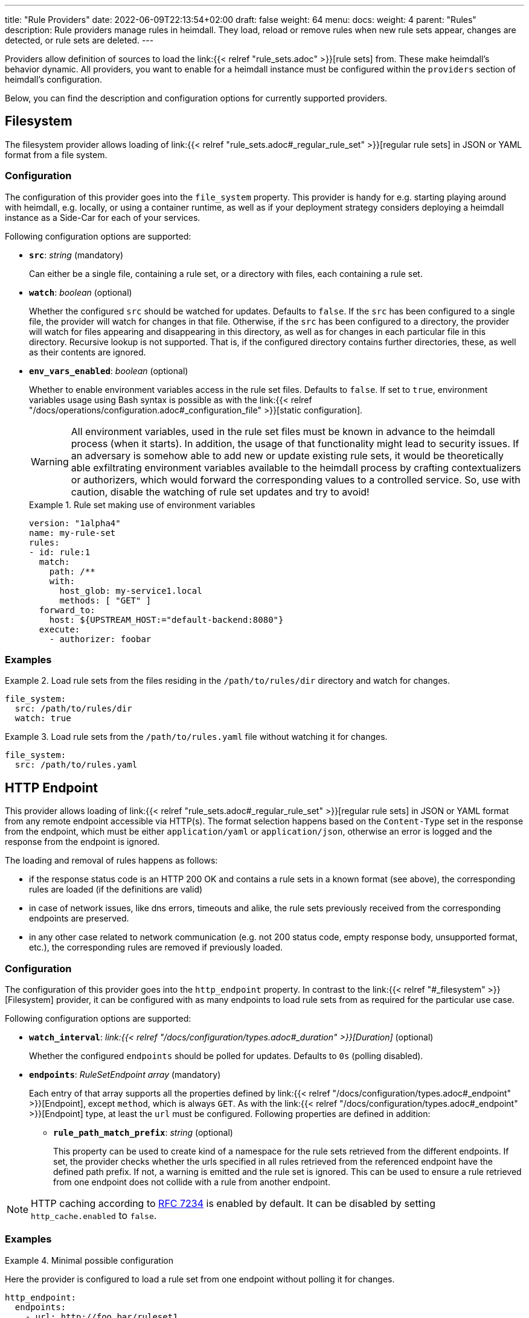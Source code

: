 ---
title: "Rule Providers"
date: 2022-06-09T22:13:54+02:00
draft: false
weight: 64
menu:
  docs:
    weight: 4
    parent: "Rules"
description: Rule providers manage rules in heimdall. They load, reload or remove rules when new rule sets appear, changes are detected, or rule sets are deleted.
---

:toc:

Providers allow definition of sources to load the link:{{< relref "rule_sets.adoc" >}}[rule sets] from. These make heimdall's behavior dynamic. All providers, you want to enable for a heimdall instance must be configured within the `providers` section of heimdall's configuration.

Below, you can find the description and configuration options for currently supported providers.

== Filesystem

The filesystem provider allows loading of link:{{< relref "rule_sets.adoc#_regular_rule_set" >}}[regular rule sets] in JSON or YAML format from a file system.

=== Configuration

The configuration of this provider goes into the `file_system` property. This provider is handy for e.g. starting playing around with heimdall, e.g. locally, or using a container runtime, as well as if your deployment strategy considers deploying a heimdall instance as a Side-Car for each of your services.

Following configuration options are supported:

* *`src`*: _string_ (mandatory)
+
Can either be a single file, containing a rule set, or a directory with files, each containing a rule set.

* *`watch`*: _boolean_ (optional)
+
Whether the configured `src` should be watched for updates. Defaults to `false`. If the `src` has been configured to a single file, the provider will watch for changes in that file. Otherwise, if the `src` has been configured to a directory, the provider will watch for files appearing and disappearing in this directory, as well as for changes in each particular file in this directory. Recursive lookup is not supported. That is, if the configured directory contains further directories, these, as well as their contents are ignored.

* *`env_vars_enabled`*: _boolean_ (optional)
+
Whether to enable environment variables access in the rule set files. Defaults to `false`. If set to `true`, environment variables usage using Bash syntax is possible as with the link:{{< relref "/docs/operations/configuration.adoc#_configuration_file" >}}[static configuration].
+
WARNING: All environment variables, used in the rule set files must be known in advance to the heimdall process (when it starts). In addition, the usage of that functionality might lead to security issues. If an adversary is somehow able to add new or update existing rule sets, it would be theoretically able exfiltrating environment variables available to the heimdall process by crafting contextualizers or authorizers, which would forward the corresponding values to a controlled service. So, use with caution, disable the watching of rule set updates and try to avoid!
+
.Rule set making use of environment variables
====
[source, yaml]
----
version: "1alpha4"
name: my-rule-set
rules:
- id: rule:1
  match:
    path: /**
    with:
      host_glob: my-service1.local
      methods: [ "GET" ]
  forward_to:
    host: ${UPSTREAM_HOST:="default-backend:8080"}
  execute:
    - authorizer: foobar
----
====

=== Examples

.Load rule sets from the files residing in the  `/path/to/rules/dir` directory and watch for changes.
====
[source, yaml]
----
file_system:
  src: /path/to/rules/dir
  watch: true
----
====

.Load rule sets from the `/path/to/rules.yaml` file without watching it for changes.
====
[source, yaml]
----
file_system:
  src: /path/to/rules.yaml
----
====

== HTTP Endpoint

This provider allows loading of link:{{< relref "rule_sets.adoc#_regular_rule_set" >}}[regular rule sets] in JSON or YAML format from any remote endpoint accessible via HTTP(s). The format selection happens based on the `Content-Type` set in the response from the endpoint, which must be either `application/yaml` or `application/json`, otherwise an error is logged and the response from the endpoint is ignored.

The loading and removal of rules happens as follows:

* if the response status code is an HTTP 200 OK and contains a rule sets in a known format (see above), the corresponding rules are loaded (if the definitions are valid)
* in case of network issues, like dns errors, timeouts and alike, the rule sets previously received from the corresponding endpoints are preserved.
* in any other case related to network communication (e.g. not 200 status code, empty response body, unsupported format, etc.), the corresponding rules are removed if previously loaded.

=== Configuration

The configuration of this provider goes into the `http_endpoint` property. In contrast to the link:{{< relref "#_filesystem" >}}[Filesystem] provider, it can be configured with as many endpoints to load rule sets from as required for the particular use case.

Following configuration options are supported:

* *`watch_interval`*: _link:{{< relref "/docs/configuration/types.adoc#_duration" >}}[Duration]_ (optional)
+
Whether the configured `endpoints` should be polled for updates. Defaults to `0s` (polling disabled).

* *`endpoints`*: _RuleSetEndpoint array_ (mandatory)
+
Each entry of that array supports all the properties defined by link:{{< relref "/docs/configuration/types.adoc#_endpoint" >}}[Endpoint], except `method`, which is always `GET`. As with the link:{{< relref "/docs/configuration/types.adoc#_endpoint" >}}[Endpoint] type, at least the `url` must be configured. Following properties are defined in addition:
+
** *`rule_path_match_prefix`*: _string_ (optional)
+
This property can be used to create kind of a namespace for the rule sets retrieved from the different endpoints. If set, the provider checks whether the urls specified in all rules retrieved from the referenced endpoint have the defined path prefix. If not, a warning is emitted and the rule set is ignored. This can be used to ensure a rule retrieved from one endpoint does not collide with a rule from another endpoint.

NOTE: HTTP caching according to https://www.rfc-editor.org/rfc/rfc7234[RFC 7234] is enabled by default. It can be disabled by setting `http_cache.enabled` to `false`.

=== Examples

.Minimal possible configuration
====
Here the provider is configured to load a rule set from one endpoint without polling it for changes.

[source, yaml]
----
http_endpoint:
  endpoints:
    - url: http://foo.bar/ruleset1
----
====

.Load rule sets from remote endpoints and watch for changes.
====

Here, the provider is configured to poll the two defined rule set endpoints for changes every 5 minutes.

The configuration for the first endpoint instructs heimdall to ensure all urls defined in the rules coming from that endpoint must match the defined path prefix.

The configuration for the second endpoint defines the `rule_path_match_prefix` as well. It also defines a couple of other properties. One to ensure the communication to that endpoint is more resilient by setting the `retry` options and since this endpoint is protected by an API key, it defines the corresponding options as well.

[source, yaml]
----
http_endpoint:
  watch_interval: 5m
  endpoints:
    - url: http://foo.bar/ruleset1
      rule_path_match_prefix: /foo/bar
    - url: http://foo.bar/ruleset2
      rule_path_match_prefix: /bar/foo
      retry:
        give_up_after: 5s
        max_delay: 250ms
      auth:
        type: api_key
        config:
          name: X-Api-Key
          value: super-secret
          in: header
----
====

== Cloud Blob

This provider allows loading of link:{{< relref "rule_sets.adoc#_regular_rule_set" >}}[regular rule sets] from cloud blobs, like AWS S3 buckets, Google Cloud Storage, Azure Blobs, or other API compatible implementations and supports rule sets in YAML, as well as in JSON format. The format selection happens based on the `Content-Type` set in the metadata of the loaded blob, which must be either `application/yaml` or `application/json`, otherwise an error is logged and the blob is ignored.

The loading and removal of rules happens as follows:

* if the response status code is an HTTP 200 OK and contains a rule set in a known format (see above), the corresponding rules are loaded (if the definitions are valid)
* in case of network issues, like dns errors, timeouts and alike, the rule sets previously received from the corresponding buckets are preserved.
* in any other case like, not 200 status code, empty response body, unsupported format, etc, the corresponding rules are removed if previously loaded.

=== Configuration

The configuration of this provider goes into the `cloud_blob` property. As with link:{{< relref "#_http_endpoint" >}}[HTTP Endpoint] provider, it can be configured with as many buckets/blobs to load rule sets from as required for the particular use case.

Following configuration options are supported:

* *`watch_interval`*: _link:{{< relref "/docs/configuration/types.adoc#_duration" >}}[Duration]_ (optional)
+
Whether the configured `buckets` should be polled for updates. Defaults to `0s` (polling disabled).

* *`buckets`*: _BlobReference array_ (mandatory)
+
Each _BlobReference_ entry in that array supports the following properties:
+
** *`url`*: _string_ (mandatory)
+
The actual url to the bucket or to a specific blob in the bucket.
** *`prefix`*: _string_ (optional)
+
Indicates that only blobs with a key starting with this prefix should be retrieved
+
** *`rule_path_match_prefix`*: _string_ (optional)
+
Creates kind of a namespace for the rule sets retrieved from the blobs. If set, the provider checks whether the urls patterns specified in all rules retrieved from the referenced bucket have the defined path prefix. If that rule is violated, a warning is emitted and the rule set is ignored. This can be used to ensure a rule retrieved from one endpoint does not override a rule from another endpoint.

The differentiation which storage is used is based on the URL scheme. These are:

* `s3` for https://aws.amazon.com/s3/[AWS S3] buckets
* `gs` for https://cloud.google.com/storage/[Google Cloud Storage] and
* `azblob` for https://azure.microsoft.com/en-us/services/storage/blobs/[Azure Blob Storage]

Other API compatible storage services, like https://www.minio.io/[Minio], https://ceph.com/[Ceph], https://github.com/chrislusf/seaweedfs[SeaweedFS], etc. can be used as well. The corresponding and other options can be found in the https://gocloud.dev/howto/blob/[Go CDK Blob] documentation, the implementation of this provider is based on.

NOTE: The communication to the storage services requires an active session to the corresponding cloud provider. The session information is taken from the vendor specific environment variables, respectively configuration. See https://docs.aws.amazon.com/sdk-for-go/api/aws/session/[AWS Session], https://cloud.google.com/docs/authentication/application-default-credentials[GC Application Default Credentials] and https://learn.microsoft.com/en-us/azure/storage/common/authorize-data-access?toc=%2Fazure%2Fstorage%2Fblobs%2Ftoc.json[Azure Storage Access] for more information.

=== Examples

.Minimal possible configuration
====
Here the provider is configured to load rule sets from all blobs stored on the Google Cloud Storage bucket named "my-bucket" without polling for changes.

[source, yaml]
----
cloud_blob:
  buckets:
    - url: gs://my-bucket
----
====

.Load rule sets from AWS S3 buckets and watch for changes.
====

[source, yaml]
----
cloud_blob:
  watch_interval: 2m
  buckets:
    - url: gs://my-bucket
      prefix: service1
      rule_path_match_prefix: /service1
    - url: gs://my-bucket
      prefix: service2
      rule_path_match_prefix: /service2
    - url: s3://my-bucket/my-rule-set?region=us-west-1
----

Here, the provider is configured to poll multiple buckets with rule sets for changes every 2 minutes.

The first two bucket reference configurations reference actually the same bucket on Google Cloud Storage, but different blobs based on the configured blob prefix. The first one will let heimdall loading only those blobs, which start with `service1`, the second only those, which start with `service2`.
As `rule_path_match_prefix` are defined for both as well, heimdall will ensure, that rule sets loaded from the corresponding blobs will not overlap in their url matching definitions.

The last one instructs heimdall to load rule set from a specific blob, namely a blob named `my-rule-set`, which resides on the `my-bucket` AWS S3 bucket, which is located in the `us-west-1` AWS region.

====

== Kubernetes

This provider is only supported if heimdall is running within Kubernetes and allows usage (validation and loading) of link:{{< relref "rule_sets.adoc#_kubernetes_rule_set" >}}[`RuleSet` custom resources] deployed to the same Kubernetes environment.

=== Configuration

The configuration of this provider goes into the `kubernetes` property and supports the following configuration options:

* *`auth_class`*: _string_ (optional)
+
By making use of this property, you can specify which rule sets should be used by this particular heimdall instance. If specified, heimdall will consider the value of the `authClassName` attribute of each `RuleSet` resource deployed to the cluster and validate, respectively load only those rules, which `authClassName` values matching the value of `auth_class`. If not set all `RuleSet` resources will be used.

* *`tls`*: _link:{{< relref "/docs/configuration/types.adoc#_tls" >}}[TLS]_ (optional)
+
If configured, heimdall will start and expose a validating admission controller service on port `4458` listening on all interfaces. This service allows integration with the Kubernetes API server enabling validation of the applied `RuleSet` resources before these are made available to heimdall for loading. This way you will get a direct feedback about issues without the need to look into heimdall logs if a `RuleSet` resource could not be loaded (See also link:{{< relref "/openapi/#tag/Validating-Admission-Controller" >}}[API] documentation for more details).
+
To let the Kubernetes API server use the admission controller, there is a need for a properly configured https://kubernetes.io/docs/reference/access-authn-authz/extensible-admission-controllers/#deploy-the-admission-webhook-service[`ValidatingWebhookConfiguration`]. The https://github.com/dadrus/heimdall/tree/main/charts/heimdall[Helm Chart] shipped with heimdall does this automatically as soon as this property is configured. It does however need a `caBundle` to be set or injected. Otherwise, the Kubernetes API server won't trust the configured TLS certificate and won't use the endpoint.

[CAUTION]
====
Since multiple heimdall deployments with different configured `auth_class` names can coexist, `RuleSet` resources with mismatching `authClassName` will be ignored by a particular deployment. In addition, Kubernetes API server validation requests for mismatching rule sets result in a successful response. This behavior is required as otherwise, as soon as the API server receives even a single failed validation response, the affected `RuleSet` resource will be discarded and not made available for loading to any of the available heimdall deployments.

That also means, if there is no heimdall deployment feeling responsible for the given `RuleSet` resource (due to `authClassName` - `auth_class` mismatch), the affected `RuleSet` resource will be silently ignored.
====

=== Examples

.Minimal possible configuration
====

Here, the provider is just enabled. Since no `auth_class` is configured, it will load all `RuleSet`  resources deployed to the Kubernetes environment.

[source, yaml]
----
kubernetes: {}
----
====

.Configuration with `auth_class` set
====

Here, the provider is configured to consider only those `RuleSet` resources, which `authClassName` is set to `foo`.

[source, yaml]
----
kubernetes:
  auth_class: foo
----
====

.Configuration with `auth_class` set and enabled validating admission controller
====

As with the previous example, the provider is configured to consider only those `RuleSet` resources, which `authClassName` is set to `foo`. The admission controller is enabled as well and will validate `RuleSet` resources before these are made available for loading.

[source, yaml]
----
kubernetes:
  auth_class: foo
  tls:
    # below is the minimal required configuration
    key_store:
      path: /path/to/file.pem
----
====

[NOTE]
====
This provider requires a RuleSet CRD being deployed, otherwise heimdall will not be able to monitor corresponding resources and emit error messages to the log.

If you have used the link:{{< relref "/docs/getting_started/installation.adoc#_helm_chart" >}}[Helm Chart] to install heimdall, this CRD is already installed. You can however install it also like this:

[source, bash]
----
$ kubectl apply -f https://raw.githubusercontent.com/dadrus/heimdall/main/charts/heimdall/crds/ruleset.yaml
----
====
